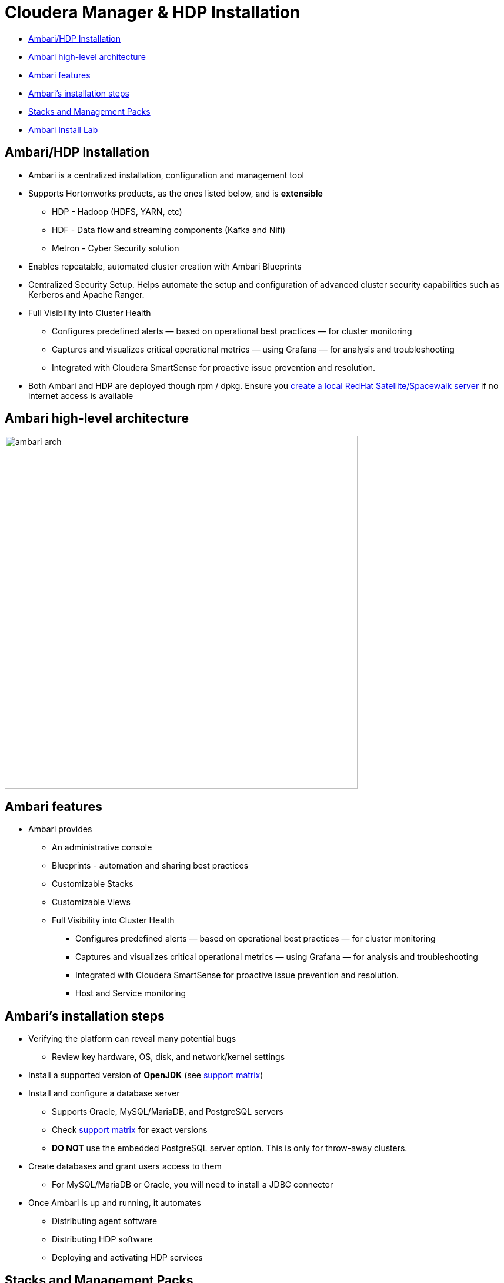 = Cloudera Manager & HDP Installation

* <<ambari_hdp_installation, Ambari/HDP Installation>>
* <<ambari_high_level_architecture, Ambari high-level architecture>>
* <<ambari_features, Ambari features>>
* <<ambari_installation_steps, Ambari's installation steps>>
* <<stacks_and_mgmt_packs, Stacks and Management Packs>>
* <<ambari_install_lab, Ambari Install Lab>>

[[ambari_hdp_installation]]
== Ambari/HDP Installation

* Ambari is a centralized installation, configuration and management tool
* Supports Hortonworks products, as the ones listed below, and is *extensible*
** HDP - Hadoop (HDFS, YARN, etc)
** HDF - Data flow and streaming components (Kafka and Nifi)
** Metron - Cyber Security solution
* Enables repeatable, automated cluster creation with Ambari Blueprints
* Centralized Security Setup. Helps automate the setup and configuration of advanced cluster security capabilities such as Kerberos and Apache Ranger.
* Full Visibility into Cluster Health
** Configures predefined alerts — based on operational best practices — for cluster monitoring
** Captures and visualizes critical operational metrics — using Grafana — for analysis and troubleshooting
** Integrated with Cloudera SmartSense for proactive issue prevention and resolution.
* Both Ambari and HDP are deployed though rpm / dpkg. Ensure you link:https://docs.hortonworks.com/HDPDocuments/Ambari-2.7.3.0/bk_ambari-installation/content/using_a_local_redHat_satellite_spacewalk_repo.html[create a local RedHat Satellite/Spacewalk server] if no internet access is available

[[ambari_high_level_architecture]]
== Ambari high-level architecture

image::png/ambari_arch.png[width=600]

[[ambari_features]]
== Ambari features

* Ambari provides
** An administrative console
** Blueprints - automation and sharing best practices
** Customizable Stacks
** Customizable Views
** Full Visibility into Cluster Health
*** Configures predefined alerts — based on operational best practices — for cluster monitoring
*** Captures and visualizes critical operational metrics — using Grafana — for analysis and troubleshooting
*** Integrated with Cloudera SmartSense for proactive issue prevention and resolution.
*** Host and Service monitoring

[[ambari_installation_steps]]
== Ambari's installation steps

* Verifying the platform can reveal many potential bugs
** Review key hardware, OS, disk, and network/kernel settings
* Install a supported version of *OpenJDK* (see link:https://supportmatrix.hortonworks.com/[support matrix])
* Install and configure a database server
** Supports Oracle, MySQL/MariaDB, and PostgreSQL servers
** Check link:https://supportmatrix.hortonworks.com/[support matrix] for exact versions
** *DO NOT* use the embedded PostgreSQL server option. This is only for throw-away clusters.
* Create databases and grant users access to them
** For MySQL/MariaDB or Oracle, you will need to install a JDBC connector
* Once Ambari is up and running, it automates
** Distributing agent software
** Distributing HDP software
** Deploying and activating HDP services

[[stacks_and_mgmt_packs]]
== Stacks and Management Packs

* Stacks
** Customizable software stack used by your cluster
** Customization is a manual process
** Originally tied to the Ambari release cycle

* Management Packs
** Decouple stack releases from the Ambari core release
** Automate the addition of extra services and stacks
** Tarball with some metadata

[[ambari_install_lab]]
== Ambari Install Lab

In this lab you will complete the installation of the following:

* Ambari 2.7
* HDP 3.0

By the end of the lab you should have a running Ambari server and Hadoop cluster installed as per Cloudera's best practices.

=== Prepare your instances

* For AWS, create five `m3.xlarge` nodes
** Do not use spot instances
** **Set your volume space to the maximum free amount**
*** The AWS default per instance (8 GB) is not enough.
* For GCE, use `n1-highmen-2` nodes
** Do not use preemptible instances
* Make sure the AMI you choose is a Cloudera-supported OS
** link:https://www.cloudera.com/documentation/enterprise/release-notes/topics/rn_consolidated_pcm.html#concept_jpd_hpz_jdb[Check the supported platforms] for the Ambari/HDP version you are using
* Use one instance to host Ambari server and edge/client-facing services

=== System Configuration Checks

Using the steps below, verify that all instances are ready. You must modify
them when necessary, which includes installing missing packages and changing
kernel tunables or other system settings.

You only need to show this work for one of the instances, but you
will run into trouble later on if you don't complete this work on
all of them.

Put your work in `labs/1_preinstall.adoc`. Make sure to include the
command that produces each output.

. Ensure that the link:https://docs.hortonworks.com/HDPDocuments/Ambari-2.7.3.0/bk_ambari-installation/content/ch_Getting_Ready.html[minimum requirements] for the installation are met
** Check https://supportmatrix.hortonworks.com/
. Check `vm.swappiness` on all your nodes
** Set the value to `1` if necessary
. Disable transparent hugepage support
. Disable IPv6
** List your network interface configuration showing that only IPv4 is enabled
. Show that forward and reverse host lookups are correctly resolved
** For `/etc/hosts`, use `getent`
** For DNS, use `nslookup`
. Show the `nscd` service is running
. Show the `ntpd` service is running
. Show the SElinux status

**NOTE**: For this lab, stick to the checks above. When performing pre-reqs check for customers, though, use the following pre-requisite checklist compiled by the FCE folks:

* link:https://cloudera.box.com/s/b5vk5ltu9t2inotc0pv32hekgns8e9k2[FCE Cluster prerequisite checklist].

=== Choosing passwords

A quick note about passwords: Ambari requires and enforces strong passwords for some services. If the passwords are not strong Ambari will refuse to continue the installation.

Rather than cherry-picking the passwords that need to be strong, get into the habit of always using strong passwords to avoid issues and to make your environment more secure.

Use passwords that satisfy the following requirements:

* At least 10 characters long
* Contain at least one lowercase character
* Contain at least one uppercase character
* Contain at least one digit
* Contain at least one special character

=== Install and configure a MariaDB instance

In this lab you will setup MariaDB *without* HA. HA configuration was already practice in a previous lab so we'll skip HA configuration now for the sake of time.

* Check Ambari and HDP compatibility with MariaDB versions and ensure an appropriate version is installed
* Follow the appropriate instructions:
** link:https://docs.hortonworks.com/HDPDocuments/Ambari-2.7.3.0/administering-ambari/content/amb_example_install_mysql-mariadb_for_multiple_components.html[MariaDB]
* Service-specific instructions:
** link:https://docs.hortonworks.com/HDPDocuments/Ambari-2.7.3.0/bk_ambari-installation/content/configuring_mysql_for_ranger.html[Ranger]
** link:https://docs.hortonworks.com/HDPDocuments/Ambari-2.7.3.0/administering-ambari/content/amb_using_hive_with_mysql.html[Hive]
** link:https://docs.hortonworks.com/HDPDocuments/Ambari-2.7.3.0/administering-ambari/content/amb_using_oozie_with_mysql.html[Oozie]

=== Environment preparation

Put your work in `labs/2_env_prep.adoc`. Make sure to include the
command that produces each output.

* Complete *ALL* the environment link:https://docs.hortonworks.com/HDPDocuments/Ambari-2.7.3.0/bk_ambari-installation/content/prepare_the_environment.html[preparation steps] in the Hortonworks website
** *Skip* the creation of service user accounts
* Show the MariaDB version
* Connect to your database instance and show the results of the `SHOW DATABASES` command
* Show the status of SELinux with the following commands:
** `selinuxenabled; echo $?`
** `cat /etc/selinux/config`

=== Ambari Installation

Use the link:https://docs.hortonworks.com/HDPDocuments/Ambari-2.7.3.0/bk_ambari-installation/content/ch_Installing_Ambari.html[documentation] to complete the following objectives:

* Install a supported JDBC connector on *all nodes*
* Download the Ambari Repository
* Install the Ambari Server
* link:https://docs.hortonworks.com/HDPDocuments/Ambari-2.7.3.0/administering-ambari/content/amb_using_ambari_with_mysql_or_mariadb.html[Configure Ambari to use MySQL]
* Set Up the Ambari Server
** Choose `y` for the "*Enter advanced database configuration?*   " question
* link:https://docs.hortonworks.com/HDPDocuments/Ambari-2.7.3.0/bk_ambari-installation/content/hdp_start_the_ambari_server.html[Start] your Ambari server -- troubleshoot as necessary
* Do not continue until you can browse your Ambari instance at port 8080

=== Install a cluster and deploy HDP

Adhere to the requirements below while creating your cluster. Detailed instructions are available link:https://docs.hortonworks.com/HDPDocuments/Ambari-2.7.3.0/bk_ambari-installation/content/ch_Deploy_and_Configure_a_HDP_Cluster.html[here]

* **Name your cluster** using your GitHub account name
* Choose the latest HDP to install version
* Choose the "*Use Public Repository*" option
* Do *not* include the Ambari host in the list of *Target Hosts*
* Deploy **only** the following HDP services:
** YARN, Tez, Hive, HBase, Sqoop, Oozie, Zookeeper
** Infra Solr, Ambari Metrics, Atlas, Kafka, Log Stash
** Ranger, Spark2, Zeppelin Notebook
* Assign Slaves and Clients to *hosts 3, 4 and 5*
* Once your cluster is deployed and services are healthy (green), take a screenshot of the Ambari home page
** Save the screenshot as file `labs/3_ambari_installed.png`.
* Save the cluster Blueprint as file `labs/4_cluster_blueprint.json`.
* Label your Issue `review` unless you go on to the Bonus Lab.

=== Install HDF and the NiFi service

In this lab you will Install HDF using a Management Pack. Follow the instructions for *link:https://docs.hortonworks.com/HDPDocuments/HDF3/HDF-3.4.0/installing-hdf-on-hdp/content/hdf-upgrade-ambari-and-hdp.html[Installing HDF Services on an Existing HDP Cluster]*.

* Before you begin, on the Ambari UI, go to *Stacks and Versions -> STACKS*
** Save a screenshot as file `labs/5_stack_before_mpack.png`.
* Review the link:https://docs.hortonworks.com/HDPDocuments/HDF3/HDF-3.4.0/release-notes/content/hortonworks-dataflow-release-notes.html[HDF Release Notes] and download the latest version of the Management Pack (mpack) tarball.
* Install the Management Pack using the `ambari-server install-mpack` command
* Restart the Ambari Server service
* On the Ambari UI, go again to *Stacks and Versions -> STACKS*
** Save a screenshot as file `labs/6_stack_after_mpack.png`, identifying the differences from the previous one.
** What's the version of the _NiFi Registry_ service?
* *If the version of the _NiFi Registry_ service is `0.4.0` or greater*, it already supports MySQL/MariaDB as a backend database. If this is your case, run the following step:
** link:https://nifi.apache.org/docs/nifi-registry-docs/html/administration-guide.html#mysql[Create a database] for the NiFi Registry service
* Add the *NiFi* and *Nifi Registry* services to your cluster
** When prompted to assign slaves to hosts, *UNSELECT* the _NiFi Certificate Authority_
** If the version of the _NiFi Registry_ service is less than `0.4.0`, use the default H2 database.
** Otherwise, configure the service to link:https://nifi.apache.org/docs/nifi-registry-docs/html/administration-guide.html#mysql[use the MySQL database] created above.
* Start the *NiFi* and *Nifi Registry* services if not already started
* Open the *NiFi* UI
** Add a _label_ to the NiFi canvas and type your username
** Save a screenshot as file `labs/7_nifi.png`.
* Open the *NiFi Registry* UI
** Create a bucket with your username
** Save a screenshot showing the bucket as file `labs/8_nifi_registry.png`.
* Label your Issue `review`

=== Bonus Lab: Using Ambari REST API

* Explore the Ambari REST API using the Ambari Swagger page:
** `<ambari_url>/api-docs`
** Additional resources:
*** link:https://github.com/apache/ambari/blob/trunk/ambari-server/docs/api/v1/index.md[Ambari API Reference v1]
*** link:https://cwiki.apache.org/confluence/display/AMBARI/API+usage+scenarios%2C+troubleshooting%2C+and+other+FAQs[Ambari Wiki - API usage scenarios, troubleshooting, and other FAQs]
*** link:https://cwiki.apache.org/confluence/display/AMBARI/Running+Service+Checks[Ambari Wiki - Running service checks]
* Get the details of the HDFS service using the Swagger UI
** Save the screenshot as file `labs/9_hdfs_svc_details.png`.
* Using `curl`, submit a request to run the Service Check for the YARN service
** Save the command line and the payload data for your request in the file `labs/10_curl_svc_check.txt`.
* Using `curl`, verify that the request execution completed successfully
** Save the command line and command ouput in the file `labs/11_curl_svc_check_results.txt`.
* Using either `curl` or the Ambari console, find out the checks executed by the YARN Service Check
** Save the check commands in the file `labs/12_svc_check_commands.txt`.
* Label your Issue `review`
